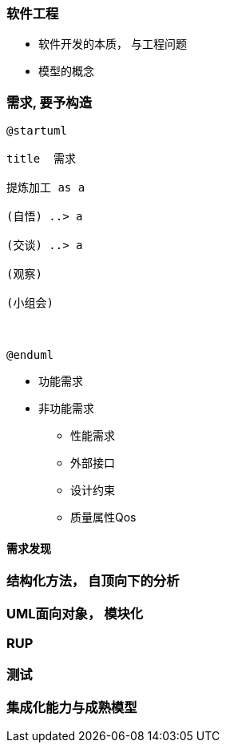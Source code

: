 
### 软件工程


* 软件开发的本质， 与工程问题
* 模型的概念

### 需求, 要予构造

[plantuml]
....
@startuml

title  需求

提炼加工 as a

(自悟) ..> a

(交谈) ..> a

(观察)

(小组会)



@enduml

....

* 功能需求
* 非功能需求
    - 性能需求
    - 外部接口
    - 设计约束
    - 质量属性Qos


#### 需求发现


### 结构化方法， 自顶向下的分析



### UML面向对象， 模块化


### RUP


### 测试


### 集成化能力与成熟模型



